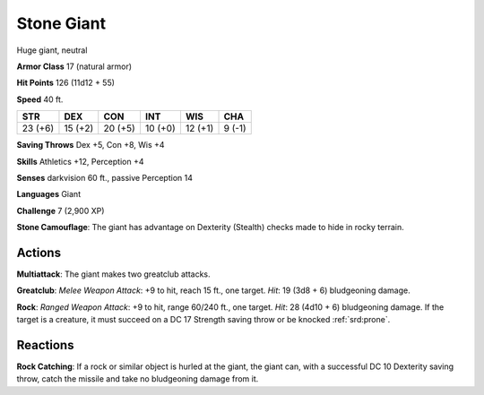 
.. _srd:stone-giant:

Stone Giant
-----------

Huge giant, neutral

**Armor Class** 17 (natural armor)

**Hit Points** 126 (11d12 + 55)

**Speed** 40 ft.

+-----------+-----------+-----------+-----------+-----------+----------+
| STR       | DEX       | CON       | INT       | WIS       | CHA      |
+===========+===========+===========+===========+===========+==========+
| 23 (+6)   | 15 (+2)   | 20 (+5)   | 10 (+0)   | 12 (+1)   | 9 (-1)   |
+-----------+-----------+-----------+-----------+-----------+----------+

**Saving Throws** Dex +5, Con +8, Wis +4

**Skills** Athletics +12, Perception +4

**Senses** darkvision 60 ft., passive Perception 14

**Languages** Giant

**Challenge** 7 (2,900 XP)

**Stone Camouflage**: The giant has advantage on Dexterity (Stealth)
checks made to hide in rocky terrain.

Actions
~~~~~~~~~~~~~~~~~~~~~~~~~~~~~~~~~

**Multiattack**: The giant makes two greatclub attacks.

**Greatclub**:
*Melee Weapon Attack*: +9 to hit, reach 15 ft., one target. *Hit*: 19
(3d8 + 6) bludgeoning damage.

**Rock**: *Ranged Weapon Attack*: +9 to
hit, range 60/240 ft., one target. *Hit*: 28 (4d10 + 6) bludgeoning
damage. If the target is a creature, it must succeed on a DC 17 Strength
saving throw or be knocked :ref:`srd:prone`.

Reactions
~~~~~~~~~~~~~~~~~~~~~~~~~~~~~~~~~

**Rock Catching**: If a rock or similar object is hurled at the giant,
the giant can, with a successful DC 10 Dexterity saving throw, catch the
missile and take no bludgeoning damage from it.
